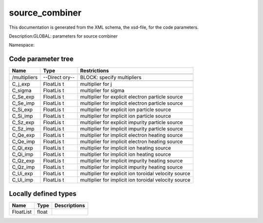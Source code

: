 .. _imp3_code_parameter_documentation_source_combiner:

source_combiner
===============

This documentation is generated from the XML schema, the xsd-file, for
the code parameters.

Description:GLOBAL: parameters for source combiner

Namespace:

Code parameter tree
-------------------

+---------------------------+----------+-------------------------------+
| Name                      | Type     | Restrictions                  |
+===========================+==========+===============================+
|                           |          |                               |
+---------------------------+----------+-------------------------------+
| /multipliers              | --Direct | BLOCK: specify multipliers    |
|                           | ory--    |                               |
+---------------------------+----------+-------------------------------+
|                           |          |                               |
+---------------------------+----------+-------------------------------+
| C_j_exp                   | FloatLis | multiplier for j              |
|                           | t        |                               |
+---------------------------+----------+-------------------------------+
| C_sigma                   | FloatLis | multiplier for sigma          |
|                           | t        |                               |
+---------------------------+----------+-------------------------------+
| C_Se_exp                  | FloatLis | multiplier for explicit       |
|                           | t        | electron particle source      |
+---------------------------+----------+-------------------------------+
| C_Se_imp                  | FloatLis | multiplier for implicit       |
|                           | t        | electron particle source      |
+---------------------------+----------+-------------------------------+
| C_Si_exp                  | FloatLis | multiplier for explicit ion   |
|                           | t        | particle source               |
+---------------------------+----------+-------------------------------+
| C_Si_imp                  | FloatLis | multiplier for implicit ion   |
|                           | t        | particle source               |
+---------------------------+----------+-------------------------------+
| C_Sz_exp                  | FloatLis | multiplier for explicit       |
|                           | t        | impurity particle source      |
+---------------------------+----------+-------------------------------+
| C_Sz_imp                  | FloatLis | multiplier for implicit       |
|                           | t        | impurity particle source      |
+---------------------------+----------+-------------------------------+
| C_Qe_exp                  | FloatLis | multiplier for implicit       |
|                           | t        | electron heating source       |
+---------------------------+----------+-------------------------------+
| C_Qe_imp                  | FloatLis | multiplier for implicit       |
|                           | t        | electron heating source       |
+---------------------------+----------+-------------------------------+
| C_Qi_exp                  | FloatLis | multiplier for implicit ion   |
|                           | t        | heating source                |
+---------------------------+----------+-------------------------------+
| C_Qi_imp                  | FloatLis | multiplier for implicit ion   |
|                           | t        | heating source                |
+---------------------------+----------+-------------------------------+
| C_Qz_exp                  | FloatLis | multiplier for implicit       |
|                           | t        | impurity heating source       |
+---------------------------+----------+-------------------------------+
| C_Qz_imp                  | FloatLis | multiplier for implicit       |
|                           | t        | impurity heating source       |
+---------------------------+----------+-------------------------------+
| C_Ui_exp                  | FloatLis | multiplier for explicit ion   |
|                           | t        | toroidal velocity source      |
+---------------------------+----------+-------------------------------+
| C_Ui_imp                  | FloatLis | multiplier for implicit ion   |
|                           | t        | toroidal velocity source      |
+---------------------------+----------+-------------------------------+

Locally defined types
---------------------

+---------------------------+----------+-------------------------------+
| Name                      | Type     | Descriptions                  |
+===========================+==========+===============================+
| FloatList                 | float    |                               |
+---------------------------+----------+-------------------------------+

